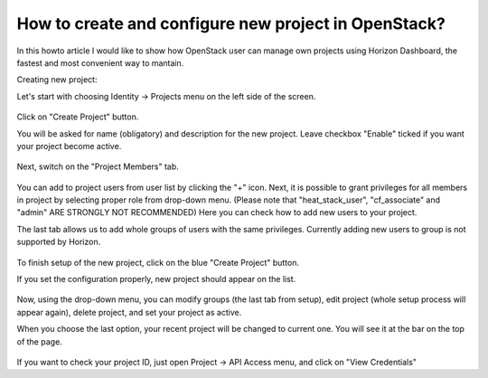 How to create and configure new project in OpenStack?
=====================================================

In this howto article I would like to show how OpenStack user can manage own projects using Horizon Dashboard, the fastest and most convenient way to mantain.

Creating new project:

Let's start with choosing Identity → Projects menu on the left side of the screen.

.. figure:: 1.png

Click on "Create Project" button.

You will be asked for name (obligatory) and description for the new project. Leave checkbox "Enable" ticked if you want your project become active.

.. figure:: 2.png

Next, switch on the "Project Members" tab.

.. figure:: 3.png

You can add to project users from user list by clicking the "+" icon. Next, it is possible to grant privileges for all members in project by selecting proper role from drop-down menu. (Please note that "heat_stack_user", "cf_associate" and "admin" ARE STRONGLY NOT RECOMMENDED)
Here you can check how to add new users to your project.

The last tab allows us to add whole groups of users with the same privileges. Currently adding new users to group is not supported by Horizon.

.. figure:: 4.png

To finish setup of the new project, click on the blue "Create Project" button.

If you set the configuration properly, new project should appear on the list.

.. figure:: 5.png

Now, using the drop-down menu, you can modify groups (the last tab from setup), edit project (whole setup process will appear again), delete project, and set your project as active.

When you choose the last option, your recent project will be changed to current one. You will see it at the bar on the top of the page.

.. figure:: 6.png

If you want to check your project ID, just open Project → API Access menu, and click on "View Credentials"
